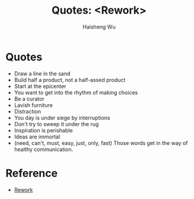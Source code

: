 #+TITLE: Quotes: <Rework>
#+LANGUAGE: en
#+AUTHOR: Haisheng Wu
#+EMAIL: freizl@gmail.com
#+OPTIONS: num:nil
#+DESCRIPTION: A description of how I currently use org-mode
#+KEYWORDS:  org-mode Emacs
#+LINK_HOME: ../index.html

* Quotes
  * Draw a line in the sand
  * Build half a product, not a half-assed product
  * Start at the epicenter
  * You want to get into the rhythm of making choices
  * Be a curator
  * Lavish furniture
  * Distraction
  * You day is under siege by interruptions
  * Don't try to sweep it under the rug
  * Inspiration is perishable
  * Ideas are immortal
  * (need, can't, must, easy, just, only, fast) Those words get in the way of healthy communication.

* Reference
  * [[http://37signals.com/rework/][Rework]]
